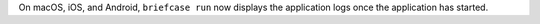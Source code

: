 On macOS, iOS, and Android, ``briefcase run`` now displays the application logs once the application has started.
